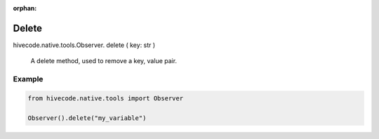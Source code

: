 :orphan:

Delete
======

.. role:: method
.. role:: param

hivecode.native.tools.Observer. :method:`delete` ( :param:`key: str` )

    A delete method, used to remove a key, value pair.

Example
^^^^^^^

..  code-block:: python
    
    from hivecode.native.tools import Observer

    Observer().delete("my_variable")